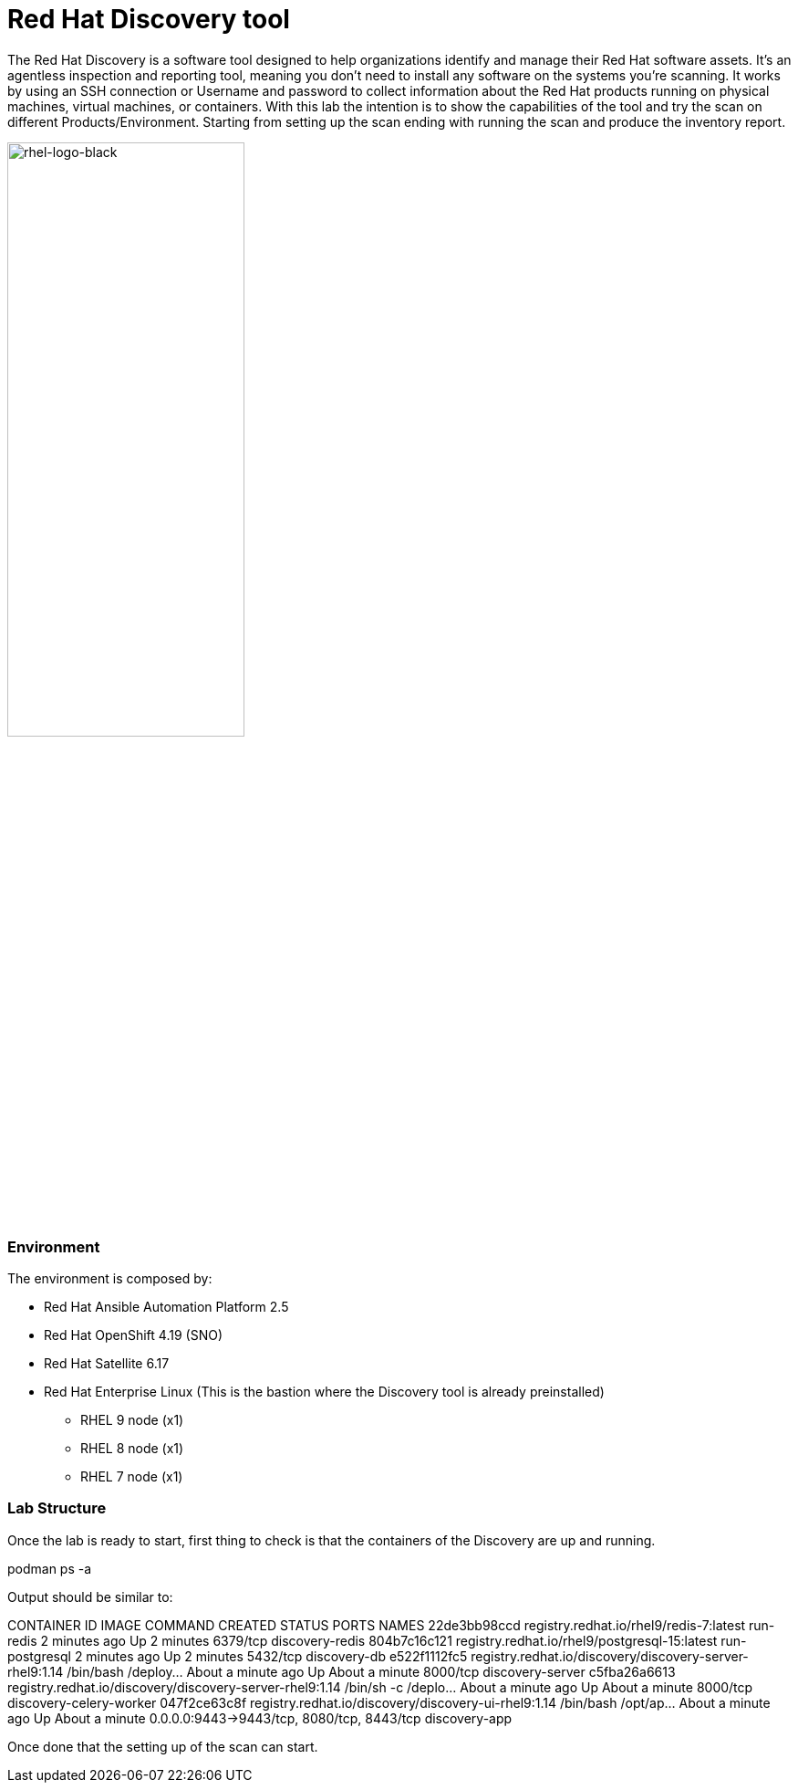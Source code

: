= Red Hat Discovery tool

The Red Hat Discovery is a software tool designed to help organizations identify and manage their Red Hat software assets. It's an agentless inspection and reporting tool, meaning you don't need to install any software on the systems you're scanning. It works by using an SSH connection or Username and password to collect information about the Red Hat products running on physical machines, virtual machines, or containers. With this lab the intention is to show the capabilities of the tool and try the scan on different Products/Environment. Starting from setting up the scan ending with running the scan and produce the inventory report.

image::rhel-logo-black.jpg[rhel-logo-black,55%,55%]


=== Environment

The environment is composed by:

* Red Hat Ansible Automation Platform 2.5
* Red Hat OpenShift 4.19 (SNO)
* Red Hat Satellite 6.17
* Red Hat Enterprise Linux (This is the bastion where the Discovery tool is already preinstalled)
** RHEL 9 node (x1)
** RHEL 8 node (x1)
** RHEL 7 node (x1)


=== Lab Structure

Once the lab is ready to start, first thing to check is that the containers of the Discovery are up and running.

podman ps -a

Output should be similar to:

CONTAINER ID  IMAGE                                                     COMMAND               CREATED             STATUS             PORTS                                       NAMES
22de3bb98ccd  registry.redhat.io/rhel9/redis-7:latest                   run-redis             2 minutes ago       Up 2 minutes       6379/tcp                                    discovery-redis
804b7c16c121  registry.redhat.io/rhel9/postgresql-15:latest             run-postgresql        2 minutes ago       Up 2 minutes       5432/tcp                                    discovery-db
e522f1112fc5  registry.redhat.io/discovery/discovery-server-rhel9:1.14  /bin/bash /deploy...  About a minute ago  Up About a minute  8000/tcp                                    discovery-server
c5fba26a6613  registry.redhat.io/discovery/discovery-server-rhel9:1.14  /bin/sh -c /deplo...  About a minute ago  Up About a minute  8000/tcp                                    discovery-celery-worker
047f2ce63c8f  registry.redhat.io/discovery/discovery-ui-rhel9:1.14      /bin/bash /opt/ap...  About a minute ago  Up About a minute  0.0.0.0:9443->9443/tcp, 8080/tcp, 8443/tcp  discovery-app

Once done that the setting up of the scan can start. 
